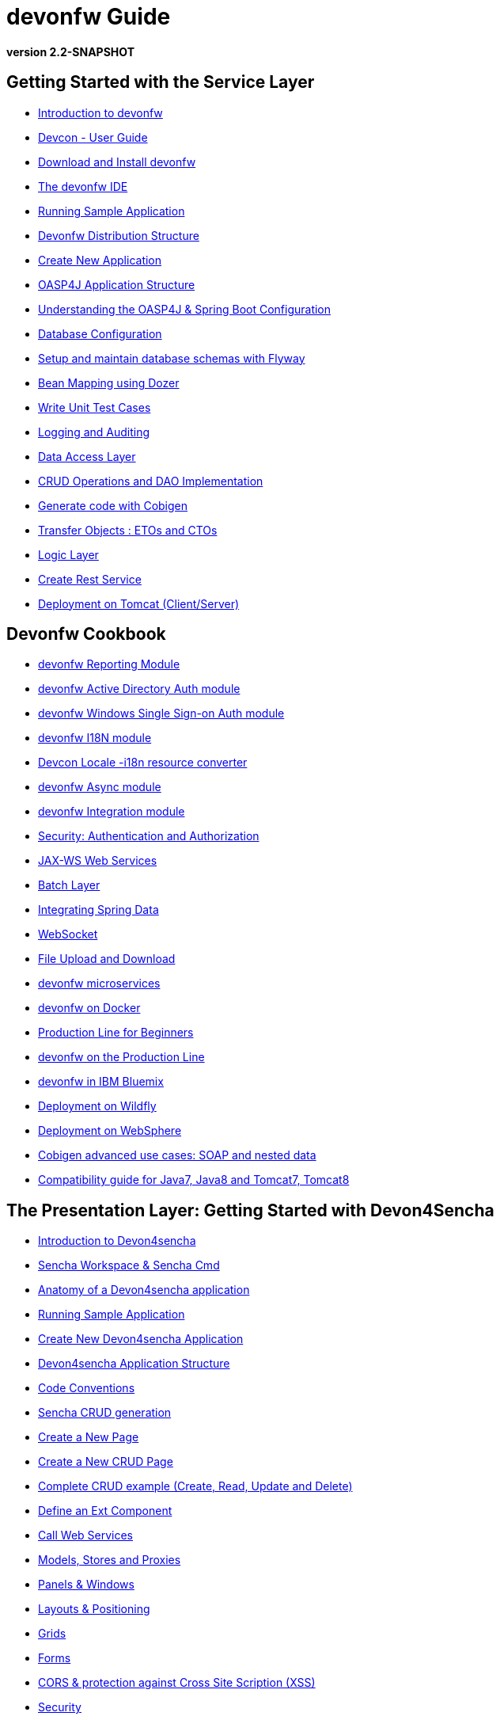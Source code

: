 # devonfw Guide

*version 2.2-SNAPSHOT*

## Getting Started with the Service Layer

- link:getting-started-introduction-to-devonfw[Introduction to devonfw]

- link:devcon-user-guide[Devcon - User Guide]

- link:getting-started-download-and-install[Download and Install devonfw]

- link:getting-started-the-devon-ide[The devonfw IDE]

- link:getting-started-running-sample-application[Running Sample Application]

- link:getting-started-distribution-structure[Devonfw Distribution Structure]

- link:getting-started-creating-new-devonfw-application[Create New Application]

- link:getting-started-oasp-app-structure[OASP4J Application Structure]

- link:getting-started-understanding-oasp4j-spring-boot-config[Understanding the OASP4J & Spring Boot Configuration]

- link:getting-started-database-configuration[Database Configuration]

- link:getting-started-flyway-database-migration[Setup and maintain database schemas with Flyway]

- link:getting-started-bean-mapping-using-dozer[Bean Mapping using Dozer]

- link:getting-started-writing-unittest-cases[Write Unit Test Cases]

- link:getting-started-logging-and-auditing[Logging and Auditing]

- link:getting-started-Data-Access-Layer[Data Access Layer]

- link:getting-started-crud-operations[CRUD Operations and DAO Implementation]

- link:getting-started-Cobigen[Generate code with Cobigen]

- link:getting-started-transfer-objects[Transfer Objects : ETOs and CTOs]

- link:getting-started-logic-layer[Logic Layer]

- link:getting-started-Creating-Rest-Service[Create Rest Service]

- link:getting-started-deployment-on-tomcat[Deployment on Tomcat (Client/Server)]


## Devonfw Cookbook

- link:cookbook-reporting-module[devonfw Reporting Module]

- link:cookbook-winauth-ad-module[devonfw Active Directory Auth module]

- link:cookbook-winauth-sso-module[devonfw Windows Single Sign-on Auth module]

- link:cookbook-i18n-module[devonfw I18N module]

- link:cookbook-i18n-resource-converter[Devcon Locale -i18n resource converter]

- link:cookbook-async-module[devonfw Async module]

- link:cookbook-integration-module[devonfw Integration module]

- link:cookbook-security-layer[Security: Authentication and Authorization]

- link:cookbook-JAX-WS-WebServices[JAX-WS Web Services]

- link:cookbook-batch-layer[Batch Layer]

- link:cookbook-spring-data[Integrating Spring Data]

- link:cookbook-websocket[WebSocket]

- link:cookbook-File-Upload-and-Download[File Upload and Download]

- link:devon-microservices[devonfw microservices]

- link:cookbook-dockerization[devonfw on Docker]

- link:devon-guide-production-line-for-beginners[Production Line for Beginners]

- link:devon-guide-production-line[devonfw on the Production Line]

- link:devon-in-bluemix[devonfw in IBM Bluemix]

- link:cookbook-Deployment-on-Wildfly[Deployment on Wildfly]

- link:cookbook-Deployment-on-WebSphere[Deployment on WebSphere]

- link:cookbook-cobigen-advanced-use-cases-soap-and-nested-data[Cobigen advanced use cases: SOAP and nested data]

- link:Compatibility-guide-for-Java7-Java8-and-Tomcat7-Tomcat8[Compatibility guide for Java7, Java8 and Tomcat7, Tomcat8]

## The Presentation Layer: Getting Started with Devon4Sencha

- link:Client-GUI-Sencha-Introduction-to-Devon4sencha[Introduction to Devon4sencha]

- link:Client-GUI-Sencha-Workspace-and-Sencha-Cmd[Sencha Workspace & Sencha Cmd]

- link:Client-GUI-Sencha-Anatomy-of-a-Devon4sencha-application[Anatomy of a Devon4sencha application]

- link:Client-GUI-Sencha-running-sample-application[Running Sample Application]

- link:Client-GUI-Sencha-create-new-application[Create New Devon4sencha Application]

- link:Client-GUI-Sencha-devon4sencha-application-structure[Devon4sencha Application Structure]

- link:Client-GUI-Sencha-code-conventions[Code Conventions]

- link:sencha-generation[Sencha CRUD generation]

- link:Client-GUI-Sencha-create-new-page[Create a New Page]

- link:Client-GUI-Sencha-create-a-CRUD-page[Create a New CRUD Page]

- link:Client-GUI-Sencha-completing-CRUD-example[Complete CRUD example (Create, Read, Update and Delete)]

- link:Client-GUI-Sencha-define-ext-component[Define an Ext Component]

- link:Client-GUI-Sencha-calling-web-service[Call Web Services]

- link:Client-GUI-Sencha-models-stores-proxies[Models, Stores and Proxies]

- link:Client-GUI-Sencha-panels-windows[Panels & Windows]

- link:Client-GUI-Sencha-layouts-positioning[Layouts & Positioning]

- link:Client-GUI-Sencha-Grids[Grids]

- link:Client-GUI-Sencha-Forms[Forms]

- link:Client-GUI-Sencha-cors[CORS & protection against Cross Site Scription (XSS)]

- link:Client-GUI-Sencha-security[Security]

- link:Client-GUI-Sencha-theming[Sencha Theming]

- link:Client-GUI-Sencha-error-processing[Error Processing]

- link:Client-GUI-Sencha-i18n[Internationalization]

## Devon4Sencha Cookbook

- link:Client-GUI-Sencha-Simlets-Simulate-Server-Responses[Mocks with Simlets: simulating server responses]

- link:Client-GUI-Sencha-devon4Sencha-best-practices[Best Practices developing Devon4Sencha apps]

- link:Client-GUI-Sencha-devon4Sencha-tools[Javascript Code Analysis Tools]

- link:Client-GUI-Sencha-devon4Sencha-code-review[How to do effective Devon4Sencha Code Reviews]

- link:Client-GUI-Sencha-devon4Sencha-test[Devon4Sencha Testing Tools]

- link:Client-GUI-Sencha-with-devonfw-microservices[Devon4Sencha apps with devonfw microservices]

- link:Client-GUI-Cordova-How-to-start-cordova-project[Start a Cordrova project from a Sencha project]

## The Presentation Layer: Getting Started with OASP4JS

- link:Client-GUI-Angular-Introduction-to-oasp4js[Introduction to OASP4JS]

- link:Client-GUI-Angular-Application-Template-Structure[OASP4JS Application Template Structure]

- link:Client-GUI-Angular-Adding-Business-Module[Add Business Module]

- link:Client-GUI-Angular-ngmodules[OASP4JS ng-modules]

- link:Client-GUI-Angular-Create-New-oasp4js-Application[Create New OASP4JS Application]

- link:Client-GUI-Angular-Implementing-CRUD[Implementing a CRUD]

## OASP4JS Cookbook

- link:Client-GUI-Angular-Code-Conventions[OASP4JS Code Conventions]

- link:Client-GUI-Angular-Providing-Accessibility[Providing Accessibility]

- link:Client-GUI-Angular-Gulp-Tasks[Gulp Tasks]

- link:Client-GUI-File-Upload-and-Download[File Upload and Download]

## IDE and Project Setup with Oomph

- link:Oomph_ide-setup-oomph[IDE Setup with Oomph]
- link:Oomph_devon-ide-oomph[Devon IDE Oomph Setup Definition]
- link:Oomph_working-with-oomph[Using Oomph]
- link:Oomph_oomph-basics[Oomph Task Basics]
- link:Oomph_adding-content[Contributing to the Index]
- link:Oomph_product[Creating an Oomph Product]
- link:Oomph_project[Creating an Oomph project]
- link:Oomph_troubleshooting[Troubleshooting Oomph Setups]

## Appendix

* link:release-notes-version-2.1[Release Notes devonfw version 2.1]
* link:devon-guide-frequently-asked-questions[Frequently Asked Questions (FAQ)]
* link:devon-guide-working-with-git-and-github[Working with Git and Github]
* link:devon-guide-devonfw-dist-developers-guide[Devonfw Dist (IDE) Developers Guide]
* link:devcon-command-reference[Devcon Command Reference]
* link:devcon-command-developers-guide[Devcon Command Developers Guide]
* link:devon-guide-Devon-Module-Developer-Guide[Devcon Module Developers Guide]
* link:components-list[Components List]
* link:201_210_migrate[Migrating from DevonFW 2.0.1 to DevonFW 2.1.0]
* link:devon-guide-devonfw-dist-user-guide-for-linux[User guide for devon Dist in Linux]
